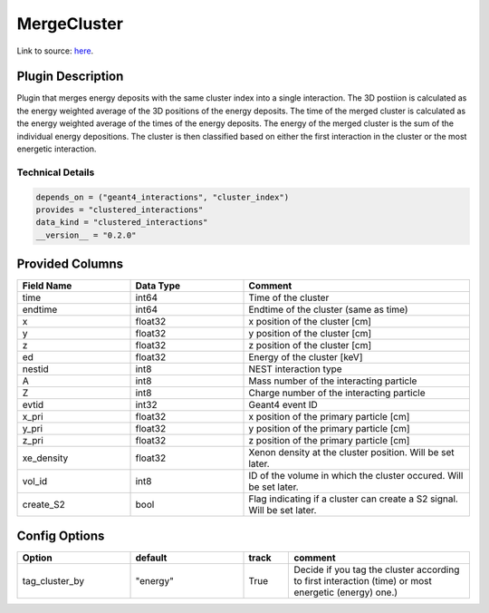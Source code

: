 ============
MergeCluster
============

Link to source: `here <https://github.com/XENONnT/fuse/blob/main/fuse/plugins/micro_physics/find_cluster.py>`_.

Plugin Description
==================
Plugin that merges energy deposits with the same cluster index into a single interaction. 
The 3D postiion is calculated as the energy weighted average of the 3D positions of the energy deposits.
The time of the merged cluster is calculated as the energy weighted average of the times of the energy deposits.
The energy of the merged cluster is the sum of the individual energy depositions. The cluster is then 
classified based on either the first interaction in the cluster or the most energetic interaction.

Technical Details
-----------------

.. code-block:: python

   depends_on = ("geant4_interactions", "cluster_index")
   provides = "clustered_interactions"
   data_kind = "clustered_interactions"
   __version__ = "0.2.0"

Provided Columns
================

.. list-table::
   :widths: 25 25 50
   :header-rows: 1

   * - Field Name
     - Data Type
     - Comment
   * - time
     - int64
     - Time of the cluster
   * - endtime
     - int64
     - Endtime of the cluster (same as time)
   * - x
     - float32
     - x position of the cluster [cm]
   * - y
     - float32
     - y position of the cluster [cm]
   * - z
     - float32
     - z position of the cluster [cm]
   * - ed
     - float32
     - Energy of the cluster [keV]
   * - nestid
     - int8
     - NEST interaction type
   * - A
     - int8
     - Mass number of the interacting particle
   * - Z
     - int8
     - Charge number of the interacting particle
   * - evtid
     - int32
     - Geant4 event ID
   * - x_pri
     - float32
     - x position of the primary particle [cm]
   * - y_pri
     - float32
     - y position of the primary particle [cm]
   * - z_pri
     - float32
     - z position of the primary particle [cm]
   * - xe_density
     - float32
     - Xenon density at the cluster position. Will be set later.
   * - vol_id
     - int8
     - ID of the volume in which the cluster occured. Will be set later.
   * - create_S2
     - bool
     - Flag indicating if a cluster can create a S2 signal. Will be set later.


Config Options
==============

.. list-table::
   :widths: 25 25 10 40
   :header-rows: 1

   * - Option
     - default
     - track
     - comment
   * - tag_cluster_by
     - "energy"
     - True
     - Decide if you tag the cluster according to first interaction (time) or most energetic (energy) one.)